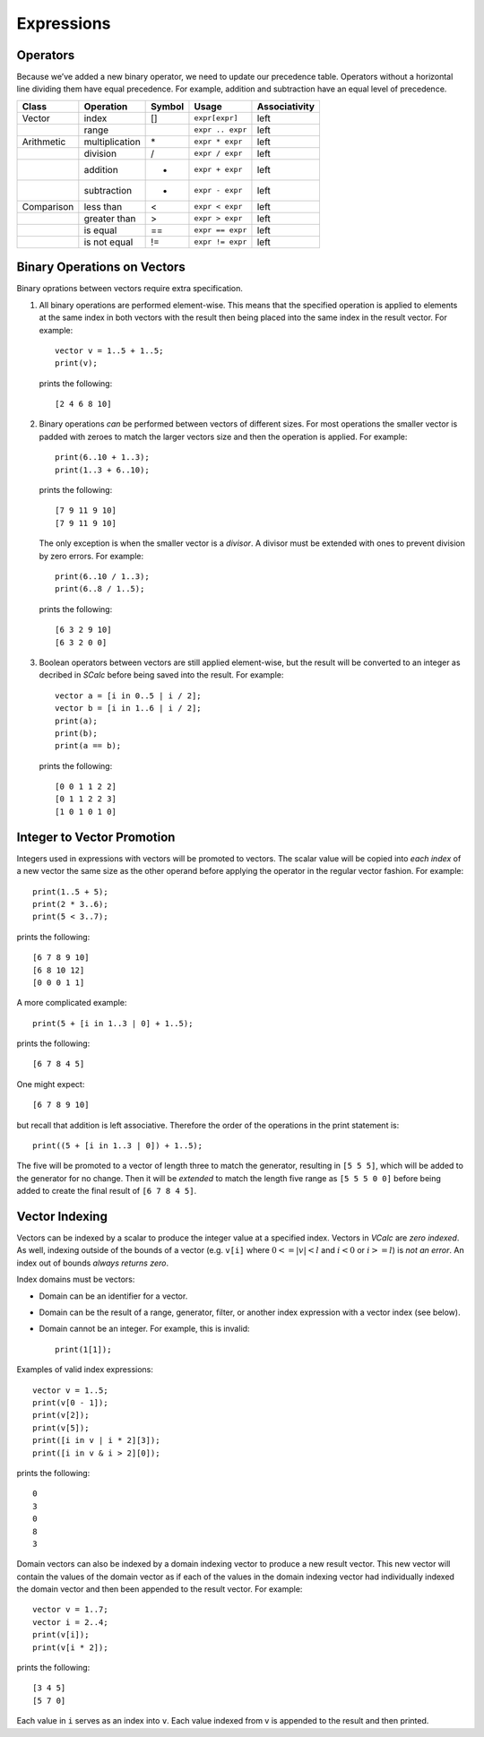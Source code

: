 Expressions
-----------

Operators
~~~~~~~~~

Because we’ve added a new binary operator, we need to update our
precedence table. Operators without a horizontal line dividing them have
equal precedence. For example, addition and subtraction have an equal
level of precedence.

========== ============== ========== ================ =================
**Class**  **Operation**  **Symbol** **Usage**        **Associativity**
========== ============== ========== ================ =================
Vector     index          []         ``expr[expr]``   left
\          range          ..         ``expr .. expr`` left
Arithmetic multiplication \*         ``expr * expr``  left
\          division       /          ``expr / expr``  left
\          addition       +          ``expr + expr``  left
\          subtraction    -          ``expr - expr``  left
Comparison less than      <          ``expr < expr``  left
\          greater than   >          ``expr > expr``  left
\          is equal       ==         ``expr == expr`` left
\          is not equal   !=         ``expr != expr`` left
========== ============== ========== ================ =================

Binary Operations on Vectors
~~~~~~~~~~~~~~~~~~~~~~~~~~~~

Binary oprations between vectors require extra specification.

#. All binary operations are performed element-wise. This means that the
   specified operation is applied to elements at the same index in both
   vectors with the result then being placed into the same index in the
   result vector. For example:

   ::

            vector v = 1..5 + 1..5;
            print(v);

   prints the following:

   ::

            [2 4 6 8 10]

#. Binary operations *can* be performed between vectors of different
   sizes. For most operations the smaller vector is padded with zeroes
   to match the larger vectors size and then the operation is applied.
   For example:

   ::

            print(6..10 + 1..3);
            print(1..3 + 6..10);

   prints the following:

   ::

            [7 9 11 9 10]
            [7 9 11 9 10]

   The only exception is when the smaller vector is a *divisor*. A
   divisor must be extended with ones to prevent division by zero
   errors. For example:

   ::

            print(6..10 / 1..3);
            print(6..8 / 1..5);

   prints the following:

   ::

            [6 3 2 9 10]
            [6 3 2 0 0]

#. Boolean operators between vectors are still applied element-wise, but
   the result will be converted to an integer as decribed in *SCalc*
   before being saved into the result. For example:

   ::

            vector a = [i in 0..5 | i / 2];
            vector b = [i in 1..6 | i / 2];
            print(a);
            print(b);
            print(a == b);

   prints the following:

   ::

            [0 0 1 1 2 2]
            [0 1 1 2 2 3]
            [1 0 1 0 1 0]

Integer to Vector Promotion
~~~~~~~~~~~~~~~~~~~~~~~~~~~

Integers used in expressions with vectors will be promoted to vectors.
The scalar value will be copied into *each index* of a new vector the
same size as the other operand before applying the operator in the
regular vector fashion. For example:

::

     print(1..5 + 5);
     print(2 * 3..6);
     print(5 < 3..7);

prints the following:

::

      [6 7 8 9 10]
      [6 8 10 12]
      [0 0 0 1 1]

A more complicated example:

::

     print(5 + [i in 1..3 | 0] + 1..5);

prints the following:

::

     [6 7 8 4 5]

One might expect:

::

     [6 7 8 9 10]

but recall that addition is left associative. Therefore the order of the
operations in the print statement is:

::

     print((5 + [i in 1..3 | 0]) + 1..5);

The five will be promoted to a vector of length three to match the
generator, resulting in ``[5 5 5]``, which will be added to the
generator for no change. Then it will be *extended* to match the length
five range as ``[5 5 5 0 0]`` before being added to create the final
result of ``[6 7 8 4 5]``.

Vector Indexing
~~~~~~~~~~~~~~~

Vectors can be indexed by a scalar to produce the integer value at a
specified index. Vectors in *VCalc* are *zero indexed*. As well,
indexing outside of the bounds of a vector (e.g. ``v[i]`` where
:math:`0 <= |v| < l` and :math:`i < 0` or :math:`i >= l`) is *not an
error*. An index out of bounds *always returns zero*.

Index domains must be vectors:

-  Domain can be an identifier for a vector.

-  Domain can be the result of a range, generator, filter, or another
   index expression with a vector index (see below).

-  Domain cannot be an integer. For example, this is invalid:

   ::

            print(1[1]);

Examples of valid index expressions:

::

     vector v = 1..5;
     print(v[0 - 1]);
     print(v[2]);
     print(v[5]);
     print([i in v | i * 2][3]);
     print([i in v & i > 2][0]);

prints the following:

::

     0
     3
     0
     8
     3

Domain vectors can also be indexed by a domain indexing vector to
produce a new result vector. This new vector will contain the values of
the domain vector as if each of the values in the domain indexing vector
had individually indexed the domain vector and then been appended to the
result vector. For example:

::

     vector v = 1..7;
     vector i = 2..4;
     print(v[i]);
     print(v[i * 2]);

prints the following:

::

     [3 4 5]
     [5 7 0]

Each value in ``i`` serves as an index into ``v``. Each value indexed
from v is appended to the result and then printed.

